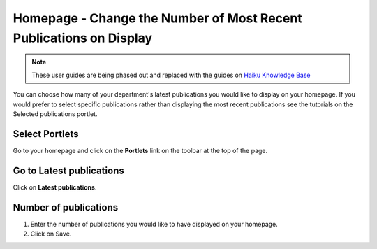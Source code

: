 
Homepage - Change the Number of Most Recent Publications on Display
======================================================================================================

.. note:: These user guides are being phased out and replaced with the guides on `Haiku Knowledge Base <https://fry-it.atlassian.net/wiki/display/HKB/Haiku+Knowledge+Base>`_


You can choose how many of your department's latest publications you would like to display on your homepage. If you would prefer to select specific publications rather than displaying the most recent publications see the tutorials on the Selected publications portlet. 	

Select Portlets
-------------------------------------------------------------------------------------------

.. image:: images/Homepage_-_Change_the_Number_of_Most_Recent_Publications_on_Display/media_1403257328615.png
   :align: center
   

Go to your homepage and click on the **Portlets** link on the toolbar at the top of the page. 


Go to Latest publications
-------------------------------------------------------------------------------------------

.. image:: images/Homepage_-_Change_the_Number_of_Most_Recent_Publications_on_Display/media_1403257356192.png
   :align: center
   

Click on **Latest publications**.


Number of publications
-------------------------------------------------------------------------------------------

.. image:: images/Homepage_-_Change_the_Number_of_Most_Recent_Publications_on_Display/media_1403257403218.png
   :align: center
   

1. Enter the number of publications you would like to have displayed on your homepage. 
2. Click on Save.


